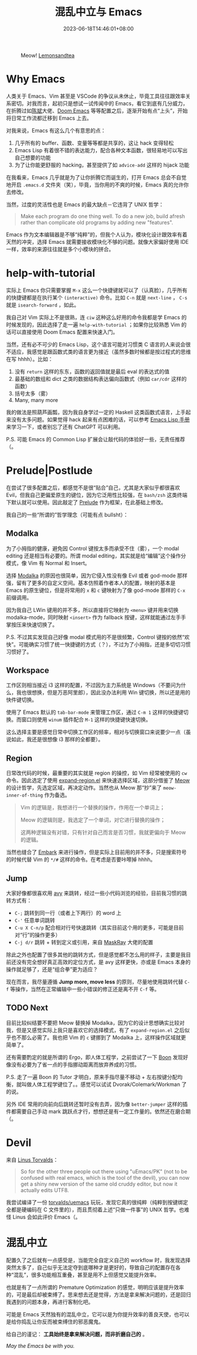#+title: 混乱中立与 Emacs
#+date: 2023-06-18T14:46:01+08:00

#+caption: Meow! [[https://pixabay.com/photos/cat-paw-keyboard-playful-nasty-3695040][Lemonsandtea]]
[[https://cdn.pixabay.com/photo/2018/09/22/11/21/cat-3695040_1280.jpg]]

* Why Emacs

人类关于 Emacs、Vim 甚至是 VSCode 的争议从未休止，毕竟工具往往跟效率关系密切。对我而言，起初只是想试一试传闻中的 Emacs，看它到底有几分威力，在折腾过如[[https://github.com/redguardtoo/emacs.d][陈斌]]大佬、[[https://github.com/doomemacs/doomemacs][Doom Emacs]] 等等配置之后，逐渐开始有点“上头”，开始将日常工作流都迁移到 Emacs 上去。

对我来说，Emacs 有这么几个有意思的点：

1. 几乎所有的 buffer、函数、变量等等都是共享的，这让 hack 变得轻松
2. Emacs Lisp 有着很不错的表达能力，配合各种文本函数，很轻易地可以写出自己想要的功能
3. 为了让你能更舒服的 hacking，甚至提供了如 ~advice-add~ 这样的 hijack 功能

在我看来，Emacs 几乎就是为了让你折腾它而诞生的，打开 Emacs 总会不自觉地开启 ~.emacs.d~ 文件夹（笑），毕竟，当你用的不爽的时候，Emacs 真的允许你去修改。

当然，过度的灵活性也是 Emacs 的最大缺点－它违背了 UNIX 哲学：

#+begin_quote
Make each program do one thing well. To do a new job, build afresh rather than complicate old programs by adding new "features".
#+end_quote

Emacs 作为文本编辑器是不够“纯粹”的，但我个人认为，模块化设计跟效率有着天然的冲突，选择 Emacs 就需要接收模块化不够的问题。就像大家偏好使用 IDE 一样，效率的来源往往就是多个小模块的拼合。

* help-with-tutorial

实际上 Emacs 你只需要掌握 ~M-x~ 这么一个快捷键就可以了（认真脸），几乎所有的快捷键都是在执行某个 ~(interactive)~ 命令。比如 ~C-n~ 就是 ~next-line~ ， ~C-s~ 就是 ~isearch-forward~ ，如此。

我自己对 Vim 实际上不是很熟，连 ~ciw~ 这种这么好用的命令我都是学 Emacs 的时候发现的，因此选择了走一遍 ~help-with-tutorial~ ；如果你比较熟悉 Vim 的话可以直接使用 Doom Emacs 配置来快速入门。

当然，还有必不可少的 Emacs Lisp，这个语言可能对习惯类 C 语言的人来说会很不适应，我感觉是跟函数式类的语言更为接近（虽然多数时候都是按过程式的思维在写 hhhh）。比如：

1. 没有 ~return~ 这样的东东，函数的返回值就是最后 eval 的表达式的值
2. 最基础的数组和 dict 之类的数据结构表达偏向函数式（例如 ~car/cdr~ 这样的函数）
3. 括号太多（雾）
4. Many, many more

我的做法是照葫芦画瓢，因为我自身学过一定的 Haskell 这类函数式语言，上手起来没有太多问题。如果觉得 hack 起来有点困难的话，可以参考 [[https://www.gnu.org/software/emacs/manual/html_node/elisp/index.html][Emacs Lisp 手册]]来学习一下，或者别忘了还有 ChatGPT 可以利用。

P.S. 可能 Emacs 的 Common Lisp 扩展会让敲代码的体验好一些，无责任推荐（。

* Prelude|Postlude

在尝试了很多配置之后，都感觉不是很“贴合”自己，尤其是大家似乎都很喜欢 Evil，但我自己更偏爱原生的键位，因为它泛用性比较强，在 ~bash/zsh~ 这类终端下默认就可以使用。因此敲定了 [[https://github.com/hartlottery/postlude][Prelude]] 作为框架，在此基础上修改。

我自己的一些“所谓的”哲学理念（可能有点 bullsht）：

** Modalka

为了小拇指的健康，避免因 Control 键按太多而承受不住（雾），一个 modal editing 还是相当有必要的。所谓 modal editing，其实就是给“编辑”这个操作分模式，像 Vim 有 Normal 和 Insert。

选择 [[https://github.com/mrkkrp/modalka][Modalka]] 的原因也很简单，因为它侵入性没有像 Evil 或者 god-mode 那样强，留有了更多的自定义空间。基本仿照着作者本人的配置，映射的基本是 Emacs 的原生键位，但是将常用的 ~x~ 和 ~c~ 键映射为了像 god-mode 那样的 ~C-x~ 前缀调用。

因为我自己 LWin 键用的并不多，所以直接将它映射为 ~<menu>~ 键并用来切换 modalka-mode，同时映射 ~<insert>~ 作为 fallback 按键，这样就能通过左手手掌按压来快速切换了。

P.S. 不过其实发现自己好像 modal 模式用的不是很频繁，Control 键按的依然“欢快”。可能确实习惯了统一快捷键的方式（？），不过为了小拇指，还是多切切习惯习惯好了。

** Workspace

工作区则相当接近 i3 这样的配置，不过因为主力系统是 Windows（不要问为什么，我也很想换，但是万恶阿里郎），因此没办法利用 Win 键切换，所以还是用的快件键切换。

使用了 Emacs 默认的 ~tab-bar-mode~ 来管理工作区，通过 ~C-m 1~ 这样的快捷键切换。而窗口则使用 ~winum~ 插件配合 ~M-1~ 这样的快捷键快速切换。

这么选择主要是感觉日常中切换工作区的频率，相对与切换窗口来说要少一点（虽说如此，我还是很想像 i3 那样的全都要）。

** Region

日常改代码的时候，最重要的其实就是 region 的操控，如 Vim 经常被使用的 ~cw~ 命令。因此选定了使用 [[https://github.com/magnars/expand-region.el][expand-region.el]] 来快速选择区域，这部分借鉴了 [[https://github.com/meow-edit/meow][Meow]] 的设计哲学，先选定区域，再决定动作。当然也从 Meow 那“抄”来了 ~meow-inner-of-thing~ 作为备选。

#+begin_quote
Vim 的逻辑是，我想进行一个替换的操作，作用在一个单词上；

Meow 的逻辑则是，我选定了一个单词，对它进行替换的操作；

这两种逻辑没有对错，只有针对自己而言是否习惯，我就更偏向于 Meow 的逻辑。
#+end_quote

当然也缝合了 [[https://github.com/oantolin/embark][Embark]] 来进行操作，但是实际上目前用的并不多，只是搜索符号的时候代替 Vim 的 ~*/#~ 这样的命令。在考虑是否要咔嚓掉 hhhh。

** Jump

大家好像都很喜欢用 [[https://github.com/abo-abo/avy][avy]] 来跳转，经过一些小代码浏览的经验，目前我习惯的跳转方式有：

+ ~C-;~ 跳转到同一行（或者上下两行）的 word 上
+ ~C-'~ 任意单词跳转
+ ~C-u X C-n/p~ 配合相对行号快速跳转（其实目前这个用的更多，可能是目前对“行”的操作更多）
+ ~C-j d/r~ 跳转 + 转到定义或引用，来自 [[https://github.com/MaskRay/Config][MaskRay]] 大佬的配置

除此之外也配置了很多其他的跳转方式，但是感觉都不怎么用的样子，主要是我目前还没有完全想好真正高效的定位方式，是 avy 这样更快，亦或是 Emacs 本身的操作就足够了，还是“组合拳”更为适应？

现在而言，我尽量遵循 *Jump more, move less* 的原则，尽量地使用跳转代替 ~C-f~ 等操作，当然在正常编辑中一些小错误的修正还是离不开 ~C-f~ 等。

** TODO Next

目前比较纠结要不要把 Meow 替换掉 Modalka，因为它的设计思想确实比较对我，但是又感觉实际上我只是喜欢它的选择模式，有了 ~expand-region.el~ 之后似乎也不那么必需了。我也把 Vim 的 ~c~ 键挪到了 Modalka 上，这样操作区域就更简单了。

还有需要酌定的就是所谓的 Ergo，即人体工程学，之前尝试了一下 [[https://github.com/jyp/boon][Boon]] 发现好像没有必要为了省一点的手指挪动距离而放弃养成的习惯。

P.S. 走了一遍 Boon 的 Tutor 才明白，原来手指尽量不移动 + 左右按键分配均衡，就叫做人体工程学键位了。。感觉可以试试 Dvorak/Colemark/Workman 了的说。

另外 IDE 常用的向前向后跳转还暂时没有去弄，因为像 ~better-jumper~ 这样的插件都需要自己手动 mark 跳跃点才行，想想还是有一定工作量的。依然还在磨合期（。

* Devil

来自 [[http://web.archive.org/web/20180602132306/https://plus.google.com/+LinusTorvalds/posts/iySKQGtkmtb][Linus Torvalds]]：

#+begin_quote
So for the other three people out there using "uEmacs/PK" (not to be confused with real emacs, which is the tool of the devil), you can now get a shiny new version of the same old cruddy editor, but now it actually edits UTF8.
#+end_quote

我尝试编译了一份 [[https://github.com/torvalds/uemacs][torvalds/uemacs]] 玩玩，发现它真的很纯粹（纯粹到按键绑定全都是硬编码在 C 文件里的），而且贯彻着上述“只做一件事”的 UNIX 哲学。也难怪 Linus 会如此评价 Emacs（。

* 混乱中立

配置久了之后就有一点感受是，当能完全自定义自己的 workflow 时，我发现选择突然太多了，自己似乎无法定夺到底哪种才是更好的，导致自己的配置存在各种“混乱”，很多功能相互重叠，甚至是用不上但感觉又能提升效率。

也就是有了一点所谓的 Premature Optimization 的感觉，明明应该是提升效率的，可是最后却被束缚了。思来想去还是觉得，方法是拿来解决问题的，还是回归我遇到的问题本身，再进行客制化吧。

可能是 Emacs 天然独有的混乱中立，它可以是为你提升效率的善良天使，也可以是给你捣乱让你反而被束缚住的邪恶魔鬼。

给自己的谨记： *工具始终是拿来解决问题，而非折磨自己的* 。

/May the Emacs be with you./
